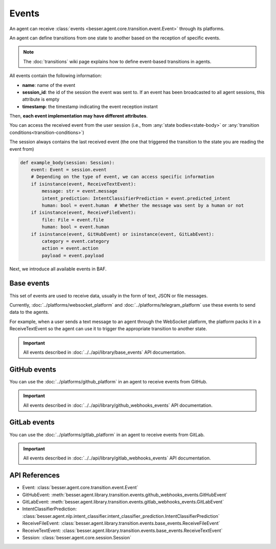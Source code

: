Events
======

An agent can receive :class:`events <besser.agent.core.transition.event.Event>` through its platforms.

An agent can define transitions from one state to another based on the reception of specific events.

.. note::

    The :doc:`transitions` wiki page explains how to define event-based transitions in agents.

All events contain the following information:

- **name**: name of the event
- **session_id**: the id of the session the event was sent to. If an event has been broadcasted to all agent sessions, this attribute is empty
- **timestamp**: the timestamp indicating the event reception instant

Then, **each event implementation may have different attributes**.

You can access the received event from the user session (i.e., from :any:`state bodies<state-body>` or :any:`transition conditions<transition-conditions>`)

The session always contains the last received event (the one that triggered the transition to the state you are reading the event from)

.. code:: python

    def example_body(session: Session):
        event: Event = session.event
        # Depending on the type of event, we can access specific information
        if isinstance(event, ReceiveTextEvent):
            message: str = event.message
            intent_prediction: IntentClassifierPrediction = event.predicted_intent
            human: bool = event.human  # Whether the message was sent by a human or not
        if isinstance(event, ReceiveFileEvent):
            file: File = event.file
            human: bool = event.human
        if isinstance(event, GitHubEvent) or isinstance(event, GitLabEvent):
            category = event.category
            action = event.action
            payload = event.payload

Next, we introduce all available events in BAF.

.. _base-events:

Base events
-----------

This set of events are used to receive data, usually in the form of text, JSON or file messages.

Currently, :doc:`../platforms/websocket_platform` and :doc:`../platforms/telegram_platform` use these events to
send data to the agents.

For example, when a user sends a text message to an agent through the WebSocket platform, the platform packs it in a
ReceiveTextEvent so the agent can use it to trigger the appropriate transition to another state.

.. important::

    All events described in :doc:`../../api/library/base_events` API documentation.

.. _github-events:

GitHub events
-------------

You can use the :doc:`../platforms/github_platform` in an agent to receive events from GitHub.

.. important::

    All events described in :doc:`../../api/library/github_webhooks_events` API documentation.


.. _gitlab-events:

GitLab events
-------------

You can use the :doc:`../platforms/gitlab_platform` in an agent to receive events from GitLab.

.. important::

    All events described in :doc:`../../api/library/gitlab_webhooks_events` API documentation.

API References
--------------

- Event: :class:`besser.agent.core.transition.event.Event`
- GitHubEvent: :meth:`besser.agent.library.transition.events.github_webhooks_events.GitHubEvent`
- GitLabEvent: :meth:`besser.agent.library.transition.events.gitlab_webhooks_events.GitLabEvent`
- IntentClassifierPrediction: :class:`besser.agent.nlp.intent_classifier.intent_classifier_prediction.IntentClassifierPrediction`
- ReceiveFileEvent: :class:`besser.agent.library.transition.events.base_events.ReceiveFileEvent`
- ReceiveTextEvent: :class:`besser.agent.library.transition.events.base_events.ReceiveTextEvent`
- Session: :class:`besser.agent.core.session.Session`
